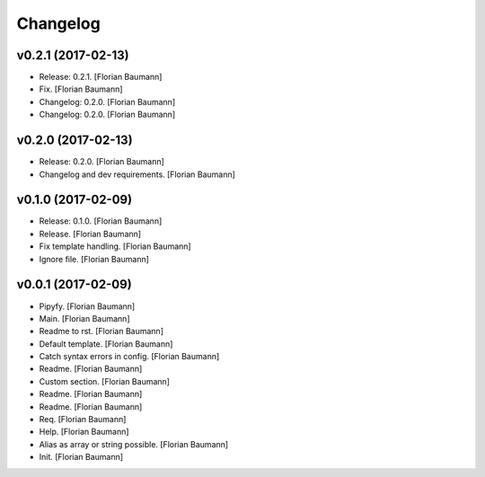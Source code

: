 Changelog
=========

v0.2.1 (2017-02-13)
-------------------

- Release: 0.2.1. [Florian Baumann]

- Fix. [Florian Baumann]

- Changelog: 0.2.0. [Florian Baumann]

- Changelog: 0.2.0. [Florian Baumann]

v0.2.0 (2017-02-13)
-------------------

- Release: 0.2.0. [Florian Baumann]

- Changelog and dev requirements. [Florian Baumann]

v0.1.0 (2017-02-09)
-------------------

- Release: 0.1.0. [Florian Baumann]

- Release. [Florian Baumann]

- Fix template handling. [Florian Baumann]

- Ignore file. [Florian Baumann]

v0.0.1 (2017-02-09)
-------------------

- Pipyfy. [Florian Baumann]

- Main. [Florian Baumann]

- Readme to rst. [Florian Baumann]

- Default template. [Florian Baumann]

- Catch syntax errors in config. [Florian Baumann]

- Readme. [Florian Baumann]

- Custom section. [Florian Baumann]

- Readme. [Florian Baumann]

- Readme. [Florian Baumann]

- Req. [Florian Baumann]

- Help. [Florian Baumann]

- Alias as array or string possible. [Florian Baumann]

- Init. [Florian Baumann]


